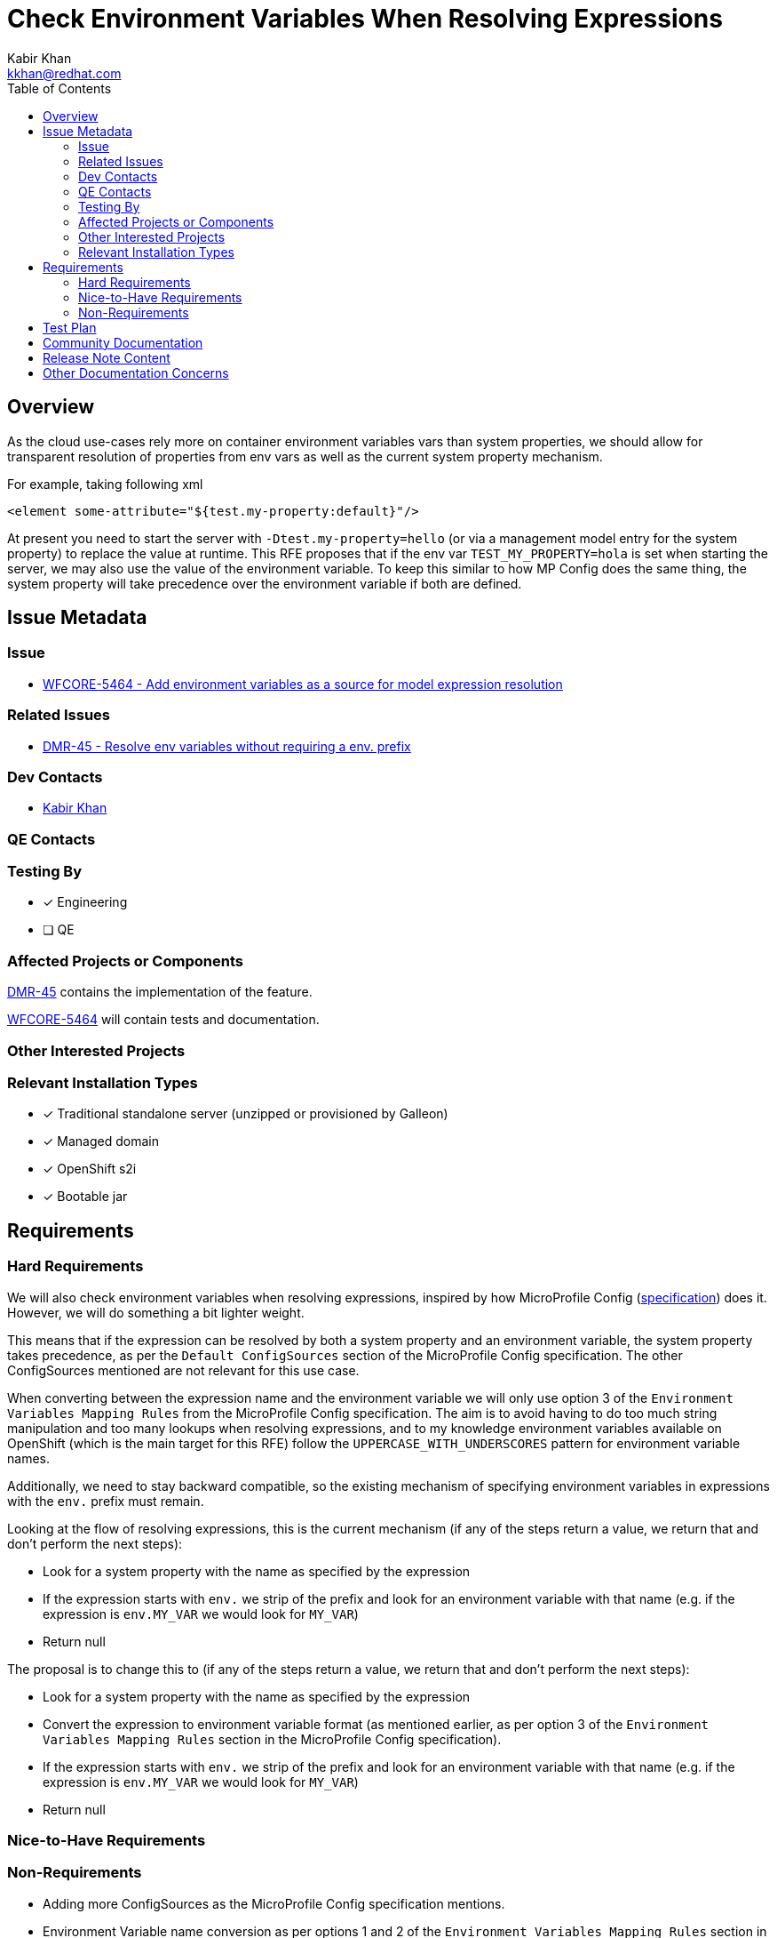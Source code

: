 = Check Environment Variables When Resolving Expressions
:author:            Kabir Khan
:email:             kkhan@redhat.com
:toc:               left
:icons:             font
:idprefix:
:idseparator:       -

== Overview
As the cloud use-cases rely more on container environment variables vars than system properties, we should allow for transparent resolution of properties from env vars as well as the current system property mechanism.

For example, taking following xml

[source, xml]
----
<element some-attribute="${test.my-property:default}"/>
----

At present you need to start the server with `-Dtest.my-property=hello` (or via a management model entry for the system property) to replace the value at runtime. This RFE proposes that if the env var `TEST_MY_PROPERTY=hola` is set when starting the server, we may also use the value of the environment variable. To keep this similar to how MP Config does the same thing, the system property will take precedence over the environment variable if both are defined.


== Issue Metadata

=== Issue

* https://issues.redhat.com/browse/WFCORE-5464[WFCORE-5464 - Add environment variables as a source for model expression resolution]

=== Related Issues

* https://issues.redhat.com/browse/DMR-45[DMR-45 - Resolve env variables without requiring a env. prefix]

=== Dev Contacts

* mailto:{email}[{author}]

=== QE Contacts

=== Testing By
// Put an x in the relevant field to indicate if testing will be done by Engineering or QE. 
// Discuss with QE during the Kickoff state to decide this
* [x] Engineering

* [ ] QE

=== Affected Projects or Components
https://issues.redhat.com/browse/DMR-45[DMR-45] contains the implementation of the feature.

https://issues.redhat.com/browse/WFCORE-5464[WFCORE-5464] will contain tests and documentation.

=== Other Interested Projects

=== Relevant Installation Types
// Remove the x next to the relevant field if the feature in question is not relevant
// to that kind of WildFly installation
* [x] Traditional standalone server (unzipped or provisioned by Galleon)

* [x] Managed domain

* [x] OpenShift s2i

* [x] Bootable jar

== Requirements

=== Hard Requirements

We will also check environment variables when resolving expressions, inspired by how MicroProfile Config (https://github.com/eclipse/microprofile-config/blob/2.0/spec/src/main/asciidoc/configsources.asciidoc[specification]) does it. However, we will do something a bit lighter weight.

This means that if the expression can be resolved by both a system property and an environment variable, the system property takes precedence, as per the `Default ConfigSources` section of the MicroProfile Config specification. The other ConfigSources mentioned are not relevant for this use case.

When converting between the expression name and the environment variable we will only use option 3 of the `Environment Variables Mapping Rules` from the MicroProfile Config specification. The aim is to avoid having to do too much string manipulation and too many lookups when resolving expressions, and to my knowledge environment variables available on OpenShift (which is the main target for this RFE) follow the `UPPERCASE_WITH_UNDERSCORES` pattern for environment variable names.

Additionally, we need to stay backward compatible, so the existing mechanism of specifying environment variables in expressions with the `env.` prefix must remain.

Looking at the flow of resolving expressions, this is the current mechanism (if any of the steps return a value, we return that and don't perform the next steps):

* Look for a system property with the name as specified by the expression
* If the expression starts with `env.` we strip of the prefix and look for an environment variable with that name (e.g. if the expression is `env.MY_VAR` we would look for `MY_VAR`)
* Return null

The proposal is to change this to (if any of the steps return a value, we return that and don't perform the next steps):

* Look for a system property with the name as specified by the expression
* Convert the expression to environment variable format (as mentioned earlier, as per option 3 of the `Environment Variables Mapping Rules` section in the MicroProfile Config specification).
* If the expression starts with `env.` we strip of the prefix and look for an environment variable with that name (e.g. if the expression is `env.MY_VAR` we would look for `MY_VAR`)
* Return null

=== Nice-to-Have Requirements

=== Non-Requirements
* Adding more ConfigSources as the MicroProfile Config specification mentions.
* Environment Variable name conversion as per options 1 and 2 of the `Environment Variables Mapping Rules` section in the MicroProfile Config specification.

== Test Plan
Tests will be added to the WildFly Core testsuite to ensure expressions are resolved both via the existing system property mechanism, via the new environment variable mechanism, and that the precedence rules are followed.

== Community Documentation
The https://docs.wildfly.org/23/Admin_Guide.html[Admin Guide] will be enhanced to showcase the new mechanism.

== Release Note Content
WildFly now supports checking environment variables, in addition to system properties, when resolving expressions used in the server configuration. If a system property value can be found, that is returned as has happened until now. If no system property is found, the name is converted to environment property format and the value of the environment variable is checked. The conversion happens by replacing each character that is neither alphanumeric nor `_` with `_`, and then converting the name to upper case (i.e. `com.acme-size` becomes `COM_ACME_SIZE`).

== Other Documentation Concerns
As noted in https://github.com/wildfly/wildfly/pull/14376, there is a scope to introduce some issues when upgrading in special cases.  Say you have an environment variable `COMMON_VAR_NAME=foo` already in use, and you use `${common-var-name:bar}` in the wildfly configuration. Prior to WildFly 25, the default value (i.e. `bar`) will be used. In WildFly 25 and later, the value from the environment variable (i.e. `foo`) will be used.